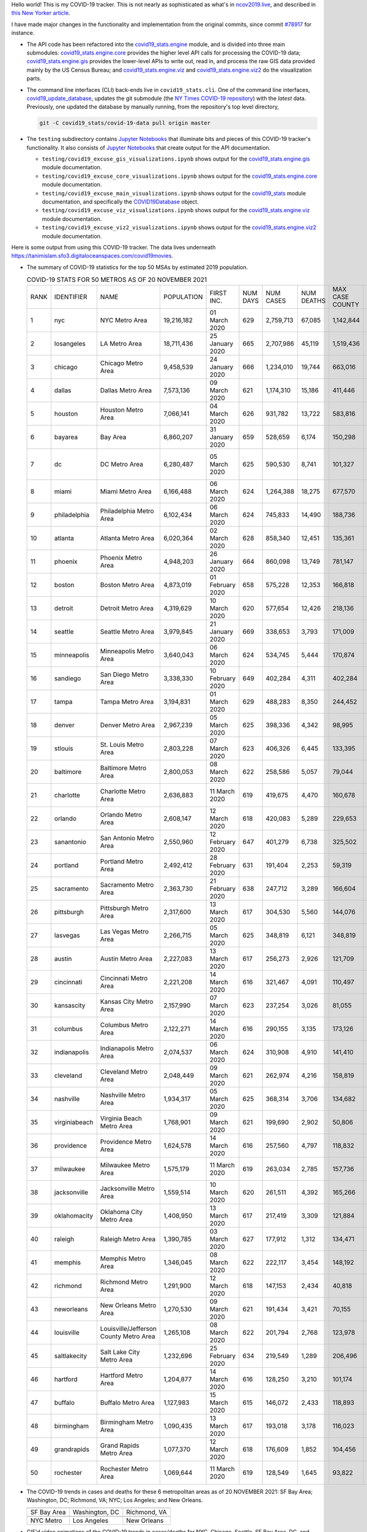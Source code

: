Hello world! This is my COVID-19 tracker. This is not nearly as sophisticated as what's in `ncov2019.live`_, and described in `this New Yorker article`_.

I have made major changes in the functionality and implementation from the original commits, since commit `#78917`_ for instance.

* The API code has been refactored into the |engine_main| module, and is divided into three main submodules: |engine_core| provides the higher level API calls for processing the COVID-19 data; |engine_gis| provides the lower-level APIs to write out, read in, and process the raw GIS data provided mainly by the US Census Bureau; and |engine_viz| and |engine_viz2| do the visualization parts.

* The command line interfaces (CLI) back-ends live in ``covid19_stats.cli``. One of the command line interfaces, `covid19_update_database`_, updates the git submodule (the `NY Times COVID-19 repository`_) with the *latest* data. Previously, one updated the database by manually running, from the repository's top level directory,

  .. code-block:: console

     git -C covid19_stats/covid-19-data pull origin master
  
* The ``testing`` subdirectory contains `Jupyter Notebooks`_ that illuminate bits and pieces of this COVID-19 tracker's functionality. It also consists of `Jupyter Notebooks <https://jupyter.org>`_ that create output for the API documentation.

  * ``testing/covid19_excuse_gis_visualizations.ipynb`` shows output for the |engine_gis| module documentation.
  * ``testing/covid19_excuse_core_visualizations.ipynb`` shows output for the |engine_core| module documentation.
  * ``testing/covid19_excuse_main_visualizations.ipynb`` shows output for the |engine_top| module documentation, and specifically the `COVID19Database <https://tanimislam.github.io/covid19_stats/api/api.html#covid19_stats.COVID19Database>`_ object.
  * ``testing/covid19_excuse_viz_visualizations.ipynb`` shows output for the |engine_viz| module documentation.
  * ``testing/covid19_excuse_viz2_visualizations.ipynb`` shows output for the |engine_viz2| module documentation.
  

Here is some output from using this COVID-19 tracker. The data lives underneath https://tanimislam.sfo3.digitaloceanspaces.com/covid19movies.

* The summary of COVID-19 statistics for the top 50 MSAs by estimated 2019 population.
  
  .. list-table:: COVID-19 STATS FOR 50 METROS AS OF 20 NOVEMBER 2021
     :widths: auto

     * - RANK
       - IDENTIFIER
       - NAME
       - POPULATION
       - FIRST INC.
       - NUM DAYS
       - NUM CASES
       - NUM DEATHS
       - MAX CASE COUNTY
       - MAX CASE COUNTY NAME
     * - 1
       - nyc
       - NYC Metro Area
       - 19,216,182
       - 01 March 2020
       - 629
       - 2,759,713
       - 67,085
       - 1,142,844
       - New York City, New York
     * - 2
       - losangeles
       - LA Metro Area
       - 18,711,436
       - 25 January 2020
       - 665
       - 2,707,986
       - 45,119
       - 1,519,436
       - Los Angeles County, California
     * - 3
       - chicago
       - Chicago Metro Area
       - 9,458,539
       - 24 January 2020
       - 666
       - 1,234,010
       - 19,744
       - 663,016
       - Cook County, Illinois
     * - 4
       - dallas
       - Dallas Metro Area
       - 7,573,136
       - 09 March 2020
       - 621
       - 1,174,310
       - 15,186
       - 411,446
       - Dallas County, Texas
     * - 5
       - houston
       - Houston Metro Area
       - 7,066,141
       - 04 March 2020
       - 626
       - 931,782
       - 13,722
       - 583,816
       - Harris County, Texas
     * - 6
       - bayarea
       - Bay Area
       - 6,860,207
       - 31 January 2020
       - 659
       - 528,659
       - 6,174
       - 150,298
       - Santa Clara County, California
     * - 7
       - dc
       - DC Metro Area
       - 6,280,487
       - 05 March 2020
       - 625
       - 590,530
       - 8,741
       - 101,327
       - Prince George's County, Maryland
     * - 8
       - miami
       - Miami Metro Area
       - 6,166,488
       - 06 March 2020
       - 624
       - 1,264,388
       - 18,275
       - 677,570
       - Miami-Dade County, Florida
     * - 9
       - philadelphia
       - Philadelphia Metro Area
       - 6,102,434
       - 06 March 2020
       - 624
       - 745,833
       - 14,490
       - 188,736
       - Philadelphia County, Pennsylvania
     * - 10
       - atlanta
       - Atlanta Metro Area
       - 6,020,364
       - 02 March 2020
       - 628
       - 858,340
       - 12,451
       - 135,361
       - Gwinnett County, Georgia
     * - 11
       - phoenix
       - Phoenix Metro Area
       - 4,948,203
       - 26 January 2020
       - 664
       - 860,098
       - 13,749
       - 781,147
       - Maricopa County, Arizona
     * - 12
       - boston
       - Boston Metro Area
       - 4,873,019
       - 01 February 2020
       - 658
       - 575,228
       - 12,353
       - 166,818
       - Middlesex County, Massachusetts
     * - 13
       - detroit
       - Detroit Metro Area
       - 4,319,629
       - 10 March 2020
       - 620
       - 577,654
       - 12,426
       - 218,136
       - Wayne County, Michigan
     * - 14
       - seattle
       - Seattle Metro Area
       - 3,979,845
       - 21 January 2020
       - 669
       - 338,653
       - 3,793
       - 171,009
       - King County, Washington
     * - 15
       - minneapolis
       - Minneapolis Metro Area
       - 3,640,043
       - 06 March 2020
       - 624
       - 534,745
       - 5,444
       - 170,874
       - Hennepin County, Minnesota
     * - 16
       - sandiego
       - San Diego Metro Area
       - 3,338,330
       - 10 February 2020
       - 649
       - 402,284
       - 4,311
       - 402,284
       - San Diego County, California
     * - 17
       - tampa
       - Tampa Metro Area
       - 3,194,831
       - 01 March 2020
       - 629
       - 488,283
       - 8,350
       - 244,452
       - Hillsborough County, Florida
     * - 18
       - denver
       - Denver Metro Area
       - 2,967,239
       - 05 March 2020
       - 625
       - 398,336
       - 4,342
       - 98,995
       - Denver County, Colorado
     * - 19
       - stlouis
       - St. Louis Metro Area
       - 2,803,228
       - 07 March 2020
       - 623
       - 406,326
       - 6,445
       - 133,395
       - St. Louis County, Missouri
     * - 20
       - baltimore
       - Baltimore Metro Area
       - 2,800,053
       - 08 March 2020
       - 622
       - 258,586
       - 5,057
       - 79,044
       - Baltimore County, Maryland
     * - 21
       - charlotte
       - Charlotte Metro Area
       - 2,636,883
       - 11 March 2020
       - 619
       - 419,675
       - 4,470
       - 160,678
       - Mecklenburg County, North Carolina
     * - 22
       - orlando
       - Orlando Metro Area
       - 2,608,147
       - 12 March 2020
       - 618
       - 420,083
       - 5,289
       - 229,653
       - Orange County, Florida
     * - 23
       - sanantonio
       - San Antonio Metro Area
       - 2,550,960
       - 12 February 2020
       - 647
       - 401,279
       - 6,738
       - 325,502
       - Bexar County, Texas
     * - 24
       - portland
       - Portland Metro Area
       - 2,492,412
       - 28 February 2020
       - 631
       - 191,404
       - 2,253
       - 59,319
       - Multnomah County, Oregon
     * - 25
       - sacramento
       - Sacramento Metro Area
       - 2,363,730
       - 21 February 2020
       - 638
       - 247,712
       - 3,289
       - 166,604
       - Sacramento County, California
     * - 26
       - pittsburgh
       - Pittsburgh Metro Area
       - 2,317,600
       - 13 March 2020
       - 617
       - 304,530
       - 5,560
       - 144,076
       - Allegheny County, Pennsylvania
     * - 27
       - lasvegas
       - Las Vegas Metro Area
       - 2,266,715
       - 05 March 2020
       - 625
       - 348,819
       - 6,121
       - 348,819
       - Clark County, Nevada
     * - 28
       - austin
       - Austin Metro Area
       - 2,227,083
       - 13 March 2020
       - 617
       - 256,273
       - 2,926
       - 121,709
       - Travis County, Texas
     * - 29
       - cincinnati
       - Cincinnati Metro Area
       - 2,221,208
       - 14 March 2020
       - 616
       - 321,467
       - 4,091
       - 110,497
       - Hamilton County, Ohio
     * - 30
       - kansascity
       - Kansas City Metro Area
       - 2,157,990
       - 07 March 2020
       - 623
       - 237,254
       - 3,026
       - 81,055
       - Johnson County, Kansas
     * - 31
       - columbus
       - Columbus Metro Area
       - 2,122,271
       - 14 March 2020
       - 616
       - 290,155
       - 3,135
       - 173,126
       - Franklin County, Ohio
     * - 32
       - indianapolis
       - Indianapolis Metro Area
       - 2,074,537
       - 06 March 2020
       - 624
       - 310,908
       - 4,910
       - 141,410
       - Marion County, Indiana
     * - 33
       - cleveland
       - Cleveland Metro Area
       - 2,048,449
       - 09 March 2020
       - 621
       - 262,974
       - 4,216
       - 158,819
       - Cuyahoga County, Ohio
     * - 34
       - nashville
       - Nashville Metro Area
       - 1,934,317
       - 05 March 2020
       - 625
       - 368,314
       - 3,706
       - 134,682
       - Davidson County, Tennessee
     * - 35
       - virginiabeach
       - Virginia Beach Metro Area
       - 1,768,901
       - 09 March 2020
       - 621
       - 199,690
       - 2,902
       - 50,806
       - Virginia Beach city, Virginia
     * - 36
       - providence
       - Providence Metro Area
       - 1,624,578
       - 14 March 2020
       - 616
       - 257,560
       - 4,797
       - 118,832
       - Providence County, Rhode Island
     * - 37
       - milwaukee
       - Milwaukee Metro Area
       - 1,575,179
       - 11 March 2020
       - 619
       - 263,034
       - 2,785
       - 157,736
       - Milwaukee County, Wisconsin
     * - 38
       - jacksonville
       - Jacksonville Metro Area
       - 1,559,514
       - 10 March 2020
       - 620
       - 261,511
       - 4,392
       - 165,266
       - Duval County, Florida
     * - 39
       - oklahomacity
       - Oklahoma City Metro Area
       - 1,408,950
       - 13 March 2020
       - 617
       - 217,419
       - 3,309
       - 121,884
       - Oklahoma County, Oklahoma
     * - 40
       - raleigh
       - Raleigh Metro Area
       - 1,390,785
       - 03 March 2020
       - 627
       - 177,912
       - 1,312
       - 134,471
       - Wake County, North Carolina
     * - 41
       - memphis
       - Memphis Metro Area
       - 1,346,045
       - 08 March 2020
       - 622
       - 222,117
       - 3,454
       - 148,192
       - Shelby County, Tennessee
     * - 42
       - richmond
       - Richmond Metro Area
       - 1,291,900
       - 12 March 2020
       - 618
       - 147,153
       - 2,434
       - 40,818
       - Chesterfield County, Virginia
     * - 43
       - neworleans
       - New Orleans Metro Area
       - 1,270,530
       - 09 March 2020
       - 621
       - 191,434
       - 3,421
       - 70,155
       - Jefferson Parish, Louisiana
     * - 44
       - louisville
       - Louisville/Jefferson County Metro Area
       - 1,265,108
       - 08 March 2020
       - 622
       - 201,794
       - 2,768
       - 123,978
       - Jefferson County, Kentucky
     * - 45
       - saltlakecity
       - Salt Lake City Metro Area
       - 1,232,696
       - 25 February 2020
       - 634
       - 219,549
       - 1,289
       - 206,496
       - Salt Lake County, Utah
     * - 46
       - hartford
       - Hartford Metro Area
       - 1,204,877
       - 14 March 2020
       - 616
       - 128,250
       - 3,210
       - 101,174
       - Hartford County, Connecticut
     * - 47
       - buffalo
       - Buffalo Metro Area
       - 1,127,983
       - 15 March 2020
       - 615
       - 146,072
       - 2,433
       - 118,893
       - Erie County, New York
     * - 48
       - birmingham
       - Birmingham Metro Area
       - 1,090,435
       - 13 March 2020
       - 617
       - 193,018
       - 3,178
       - 116,023
       - Jefferson County, Alabama
     * - 49
       - grandrapids
       - Grand Rapids Metro Area
       - 1,077,370
       - 12 March 2020
       - 618
       - 176,609
       - 1,852
       - 104,456
       - Kent County, Michigan
     * - 50
       - rochester
       - Rochester Metro Area
       - 1,069,644
       - 11 March 2020
       - 619
       - 128,549
       - 1,645
       - 93,822
       - Monroe County, New York

.. _png_figures:
	 
* The COVID-19 trends in cases and deaths for these 6 metropolitan areas as of 20 NOVEMBER 2021: SF Bay Area; Washington, DC; Richmond, VA; NYC; Los Angeles; and New Orleans.

  .. list-table::
     :widths: auto

     * - |cds_bayarea|
       - |cds_dc|
       - |cds_richmond|
     * - SF Bay Area
       - Washington, DC
       - Richmond, VA
     * - |cds_nyc|
       - |cds_losangeles|
       - |cds_neworleans|
     * - NYC Metro
       - Los Angeles
       - New Orleans

.. _gif_animations:
  
* GIF'd video animations of the COVID-19 trends in cases/deaths for NYC, Chicago, Seattle, SF Bay Area, DC, and Richmond, as of 20 NOVEMBER 2021.	  

  .. list-table::
     :widths: auto

     * - |anim_gif_nyc|
       - |anim_gif_chicago|
       - |anim_gif_seattle|
     * - `NYC Metro <https://tanimislam.sfo3.digitaloceanspaces.com/covid19movies/covid19_nyc_LATEST.mp4>`_
       - `Chicago <https://tanimislam.sfo3.digitaloceanspaces.com/covid19movies/covid19_chicago_LATEST.mp4>`_
       - `Seattle <https://tanimislam.sfo3.digitaloceanspaces.com/covid19movies/covid19_seattle_LATEST.mp4>`_
     * - |anim_gif_bayarea|
       - |anim_gif_dc|
       - |anim_gif_richmond|
     * - `SF Bay Area <https://tanimislam.sfo3.digitaloceanspaces.com/covid19movies/covid19_bayarea_LATEST.mp4>`_
       - `Washington, DC <https://tanimislam.sfo3.digitaloceanspaces.com/covid19movies/covid19_dc_LATEST.mp4>`_
       - `Richmond, VA <https://tanimislam.sfo3.digitaloceanspaces.com/covid19movies/covid19_richmond_LATEST.mp4>`_
     * - |anim_gif_sacramento|
       - |anim_gif_houston|
       - |anim_gif_dallas|
     * - `Sacramento, CA <https://tanimislam.sfo3.digitaloceanspaces.com/covid19movies/covid19_sacramento_LATEST.mp4>`_
       - `Houston, TX <https://tanimislam.sfo3.digitaloceanspaces.com/covid19movies/covid19_houston_LATEST.mp4>`_
       - `Dallas, TX <https://tanimislam.sfo3.digitaloceanspaces.com/covid19movies/covid19_dallas_LATEST.mp4>`_

  And here is the animation for the continental United States as of 20 NOVEMBER 2021

  .. list-table::
     :widths: auto

     * - |anim_gif_conus|
     * - `Continental United States <https://tanimislam.sfo3.digitaloceanspaces.com/covid19movies/covid19_conus_LATEST.mp4>`_

* GIF'd video animations of the COVID-19 trends in cases/deaths for California, Texas, Florida, and Virginia, as of 20 NOVEMBER 2021.

  .. list-table::
     :widths: auto

     * - |anim_gif_california|
       - |anim_gif_texas|
     * - `California <https://tanimislam.sfo3.digitaloceanspaces.com/covid19movies/covid19_california_LATEST.mp4>`_
       - `Texas <https://tanimislam.sfo3.digitaloceanspaces.com/covid19movies/covid19_texas_LATEST.mp4>`_
     * - |anim_gif_florida|
       - |anim_gif_virginia|
     * - `Florida <https://tanimislam.sfo3.digitaloceanspaces.com/covid19movies/covid19_florida_LATEST.mp4>`_
       - `Virginia <https://tanimislam.sfo3.digitaloceanspaces.com/covid19movies/covid19_virginia_LATEST.mp4>`_

The comprehensive documentation lives in HTML created with Sphinx_, and now in the `COVID-19 Stats GitHub Page`_ for this project. To generate the documentation,

* Go to the ``docs`` subdirectory.
* In that directory, run ``make html``.
* Load ``docs/build/html/index.html`` into a browser to see the documentation.
  
.. _`NY Times COVID-19 repository`: https://github.com/nytimes/covid-19-data
.. _`ncov2019.live`: https://ncov2019.live
.. _`this New Yorker article`: https://www.newyorker.com/magazine/2020/03/30/the-high-schooler-who-became-a-covid-19-watchdog
.. _`#78917`: https://github.com/tanimislam/covid19_stats/commit/78917dd20c43bd65320cf51958fa481febef4338
.. _`Jupyter Notebooks`: https://jupyter.org
.. _`Github flavored Markdown`: https://github.github.com/gfm
.. _reStructuredText: https://docutils.sourceforge.io/rst.html
.. _`Pandas DataFrame`: https://pandas.pydata.org/pandas-docs/stable/reference/api/pandas.DataFrame.htm
.. _MP4: https://en.wikipedia.org/wiki/MPEG-4_Part_14
.. _Sphinx: https://www.sphinx-doc.org/en/master
.. _`COVID-19 Stats GitHub Page`: https://tanimislam.sfo3.digitaloceanspaces.com/covid19_stats


.. STATIC IMAGES

.. |cds_bayarea| image:: https://tanimislam.sfo3.digitaloceanspaces.com/covid19movies/covid19_bayarea_cds_LATEST.png
   :width: 100%
   :align: middle

.. |cds_dc| image:: https://tanimislam.sfo3.digitaloceanspaces.com/covid19movies/covid19_dc_cds_LATEST.png
   :width: 100%
   :align: middle

.. |cds_richmond| image:: https://tanimislam.sfo3.digitaloceanspaces.com/covid19movies/covid19_richmond_cds_LATEST.png
   :width: 100%
   :align: middle

.. |cds_nyc| image:: https://tanimislam.sfo3.digitaloceanspaces.com/covid19movies/covid19_nyc_cds_LATEST.png
   :width: 100%
   :align: middle

.. |cds_losangeles| image:: https://tanimislam.sfo3.digitaloceanspaces.com/covid19movies/covid19_losangeles_cds_LATEST.png
   :width: 100%
   :align: middle

.. |cds_neworleans| image:: https://tanimislam.sfo3.digitaloceanspaces.com/covid19movies/covid19_neworleans_cds_LATEST.png
   :width: 100%
   :align: middle
	   
.. GIF ANIMATIONS MSA

.. |anim_gif_nyc| image:: https://tanimislam.sfo3.digitaloceanspaces.com/covid19movies/covid19_nyc_LATEST.gif
   :width: 100%
   :align: middle

.. |anim_gif_chicago| image:: https://tanimislam.sfo3.digitaloceanspaces.com/covid19movies/covid19_chicago_LATEST.gif
   :width: 100%
   :align: middle

.. |anim_gif_seattle| image:: https://tanimislam.sfo3.digitaloceanspaces.com/covid19movies/covid19_seattle_LATEST.gif
   :width: 100%
   :align: middle

.. |anim_gif_bayarea| image:: https://tanimislam.sfo3.digitaloceanspaces.com/covid19movies/covid19_bayarea_LATEST.gif
   :width: 100%
   :align: middle

.. |anim_gif_dc| image:: https://tanimislam.sfo3.digitaloceanspaces.com/covid19movies/covid19_dc_LATEST.gif
   :width: 100%
   :align: middle

.. |anim_gif_richmond| image:: https://tanimislam.sfo3.digitaloceanspaces.com/covid19movies/covid19_richmond_LATEST.gif
   :width: 100%
   :align: middle

.. |anim_gif_sacramento| image:: https://tanimislam.sfo3.digitaloceanspaces.com/covid19movies/covid19_sacramento_LATEST.gif
   :width: 100%
   :align: middle

.. |anim_gif_houston| image:: https://tanimislam.sfo3.digitaloceanspaces.com/covid19movies/covid19_houston_LATEST.gif
   :width: 100%
   :align: middle

.. |anim_gif_dallas| image:: https://tanimislam.sfo3.digitaloceanspaces.com/covid19movies/covid19_dallas_LATEST.gif
   :width: 100%
   :align: middle

	   
.. GIF ANIMATIONS CONUS

.. |anim_gif_conus| image:: https://tanimislam.sfo3.digitaloceanspaces.com/covid19movies/covid19_conus_LATEST.gif
   :width: 100%
   :align: middle

.. GIF ANIMATIONS STATE

.. |anim_gif_california| image:: https://tanimislam.sfo3.digitaloceanspaces.com/covid19movies/covid19_california_LATEST.gif
   :width: 100%
   :align: middle

.. |anim_gif_texas| image:: https://tanimislam.sfo3.digitaloceanspaces.com/covid19movies/covid19_texas_LATEST.gif
   :width: 100%
   :align: middle

.. |anim_gif_florida| image:: https://tanimislam.sfo3.digitaloceanspaces.com/covid19movies/covid19_florida_LATEST.gif
   :width: 100%
   :align: middle

.. |anim_gif_virginia| image:: https://tanimislam.sfo3.digitaloceanspaces.com/covid19movies/covid19_virginia_LATEST.gif
   :width: 100%
   :align: middle

.. _`covid19_update_database`: https://tanimislam.github.io/covid19_stats/cli/covid19_update_database.html

.. |engine_gis|  replace:: `covid19_stats.engine.gis`_
.. |engine_main| replace:: `covid19_stats.engine`_
.. |engine_core| replace:: `covid19_stats.engine.core`_
.. |engine_viz|  replace:: `covid19_stats.engine.viz`_
.. |engine_viz2|  replace:: `covid19_stats.engine.viz2`_
.. |engine_top|  replace:: `covid19_stats`_
.. _`covid19_stats.engine.gis`: https://tanimislam.github.io/covid19_stats/api/covid19_stats_engine_gis_api.html
.. _`covid19_stats.engine`: https://tanimislam.github.io/covid19_stats/api/covid19_stats_engine_api.html 
.. _`covid19_stats.engine.core`: https://tanimislam.github.io/covid19_stats/api/covid19_stats_engine_core_api.html
.. _`covid19_stats.engine.viz`: https://tanimislam.github.io/covid19_stats/api/covid19_stats_engine_viz_api.html
.. _`covid19_stats.engine.viz2`: https://tanimislam.github.io/covid19_stats/api/covid19_stats_engine_viz2_api.html
.. _`covid19_stats`: https://tanimislam.github.io/covid19_stats/api/covid19_stats_api.html
